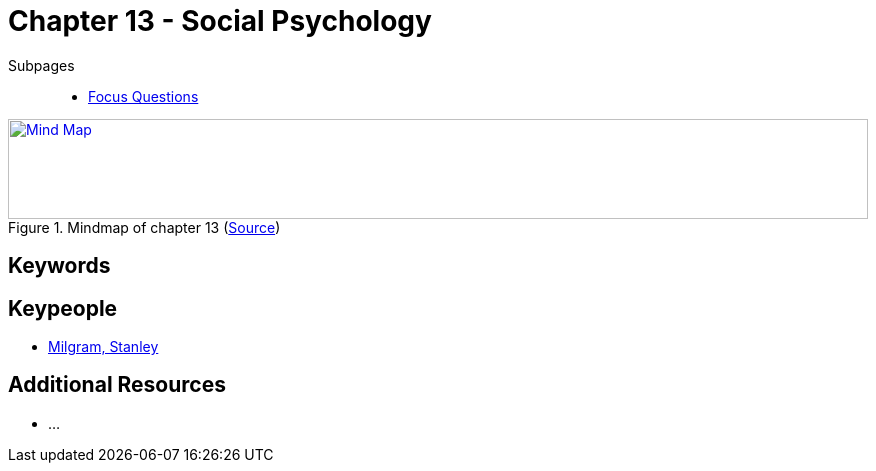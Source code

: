 = Chapter 13 - Social Psychology

Subpages::

* link:focus_questions.html[Focus Questions]

.Mindmap of chapter 13 (link:https://app.wisemapping.com/c/maps/1248541/edit[Source])
[link=images/mindmap.png]
image::images/mindmap.png[Mind Map,100%,100]

== Keywords

== Keypeople

* link:../../people/milgram-stanley.html[Milgram, Stanley]

== Additional Resources

* ...